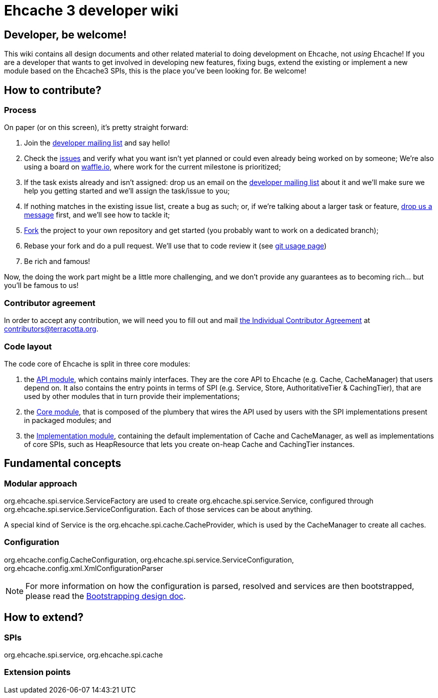 = Ehcache 3 developer wiki

:toc:

== Developer, be welcome!

This wiki contains all design documents and other related material to doing development on Ehcache, not _using_ Ehcache! If you are a developer that wants to get involved in developing new features, fixing bugs, extend the existing or implement a new module based on the Ehcache3 SPIs, this is the place you've been looking for. Be welcome!

== How to contribute?

=== Process

On paper (or on this screen), it's pretty straight forward:

 . Join the https://groups.google.com/forum/#!forum/ehcache-dev[developer mailing list] and say hello!
 . Check the https://github.com/ehcache/ehcache3/issues[issues] and verify what you want isn't yet planned or could even already being worked on by someone; We're also using a board on https://waffle.io/ehcache/ehcache3[waffle.io], where work for the current milestone is prioritized;
 . If the task exists already and isn't assigned: drop us an email on the https://groups.google.com/forum/#!forum/ehcache-dev[developer mailing list] about it and we'll make sure we help you getting started and we'll assign the task/issue to you;
 . If nothing matches in the existing issue list, create a bug as such; or, if we're talking about a larger task or feature, https://groups.google.com/forum/#!forum/ehcache-dev[drop us a message] first, and we'll see how to tackle it;
 . https://github.com/ehcache/ehcache3/fork[Fork] the project to your own repository and get started (you probably want to work on a dedicated branch);
 . Rebase your fork and do a pull request. We'll use that to code review it (see link:dev.git[git usage page])
 . Be rich and famous!

Now, the doing the work part might be a little more challenging, and we don't provide any guarantees as to becoming rich... but you'll be famous to us!

=== Contributor agreement

In order to accept any contribution, we will need you to fill out and mail https://confluence.terracotta.org/download/attachments/27918462/Terracotta%20Individual%20Contributor%20Agreement%20v3.pdf?version=1&modificationDate=1393442245216&api=v2[the Individual Contributor Agreement] at contributors@terracotta.org.

=== Code layout

The code core of Ehcache is split in three core modules:

 . the link:module.api[API module], which contains mainly interfaces. They are the core API to Ehcache (e.g. +Cache+, +CacheManager+) that users depend on. It also contains the entry points in terms of SPI (e.g. +Service+, +Store+, +AuthoritativeTier+ & +CachingTier+), that are used by other modules that in turn provide their implementations;
 . the link:module.core[Core module], that is composed of the plumbery that wires the API used by users with the SPI implementations present in packaged modules; and
 . the link:module.impl[Implementation module], containing the default implementation of +Cache+ and +CacheManager+, as well as implementations of core SPIs, such as +HeapResource+ that lets you create on-heap +Cache+ and +CachingTier+ instances.

== Fundamental concepts

=== Modular approach

+org.ehcache.spi.service.ServiceFactory+ are used to create +org.ehcache.spi.service.Service+, configured through +org.ehcache.spi.service.ServiceConfiguration+. Each of those services can be about anything.

A special kind of +Service+ is the +org.ehcache.spi.cache.CacheProvider+, which is used by the +CacheManager+ to create all caches.

=== Configuration

+org.ehcache.config.CacheConfiguration+, +org.ehcache.spi.service.ServiceConfiguration+, +org.ehcache.config.xml.XmlConfigurationParser+

NOTE: For more information on how the configuration is parsed, resolved and services are then bootstrapped, please read the link:design.bootstrapping#configuration[Bootstrapping design doc].

== How to extend?

=== SPIs
+org.ehcache.spi.service+, +org.ehcache.spi.cache+

=== Extension points
